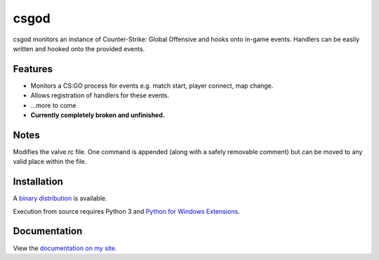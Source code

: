 csgod
=====

csgod monitors an instance of Counter-Strike: Global Offensive and hooks onto in-game events. Handlers can be easily written and hooked onto the provided events.

Features
--------

- Monitors a CS:GO process for events e.g. match start, player connect, map change.
- Allows registration of handlers for these events.
- ...more to come

- **Currently completely broken and unfinished.**

Notes
-----

Modifies the valve.rc file. One command is appended (along with a safely removable comment) but can be moved to any valid place within the file.

Installation
------------

A `binary distribution`_ is available.

Execution from source requires Python 3 and `Python for Windows Extensions`_.

.. _binary distribution: http://magp.io/projects/csgod/home.html
.. _Python for Windows Extensions: http://sourceforge.net/projects/pywin32/


Documentation
-------------

View the `documentation on my site`_.

.. _documentation on my site: http://magp.io/projects/csgod/documentation/home.html